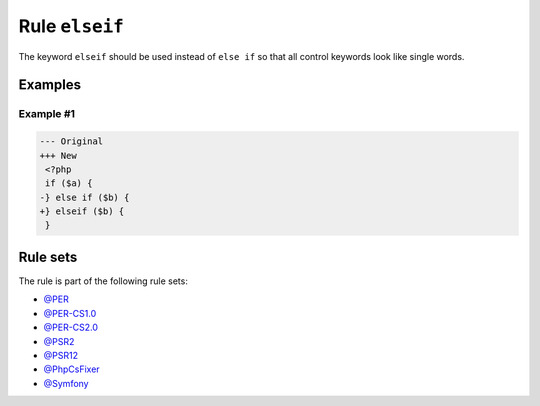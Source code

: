 ===============
Rule ``elseif``
===============

The keyword ``elseif`` should be used instead of ``else if`` so that all control
keywords look like single words.

Examples
--------

Example #1
~~~~~~~~~~

.. code-block:: diff

   --- Original
   +++ New
    <?php
    if ($a) {
   -} else if ($b) {
   +} elseif ($b) {
    }

Rule sets
---------

The rule is part of the following rule sets:

- `@PER <./../../ruleSets/PER.rst>`_
- `@PER-CS1.0 <./../../ruleSets/PER-CS1.0.rst>`_
- `@PER-CS2.0 <./../../ruleSets/PER-CS2.0.rst>`_
- `@PSR2 <./../../ruleSets/PSR2.rst>`_
- `@PSR12 <./../../ruleSets/PSR12.rst>`_
- `@PhpCsFixer <./../../ruleSets/PhpCsFixer.rst>`_
- `@Symfony <./../../ruleSets/Symfony.rst>`_

